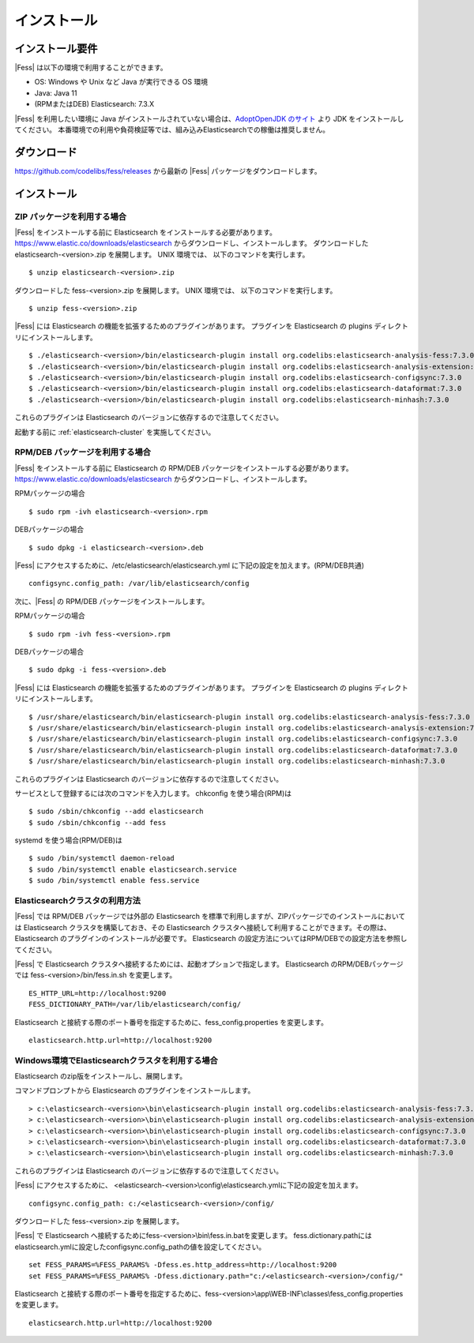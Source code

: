 ============
インストール
============

インストール要件
================

|Fess| は以下の環境で利用することができます。

-  OS: Windows や Unix など Java が実行できる OS 環境
-  Java: Java 11
-  (RPMまたはDEB) Elasticsearch: 7.3.X

|Fess| を利用したい環境に Java がインストールされていない場合は、`AdoptOpenJDK のサイト <https://adoptopenjdk.net/>`__ より JDK をインストールしてください。
本番環境での利用や負荷検証等では、組み込みElasticsearchでの稼働は推奨しません。

ダウンロード
============

`https://github.com/codelibs/fess/releases <https://github.com/codelibs/fess/releases>`__ から最新の |Fess| パッケージをダウンロードします。

インストール
============

ZIP パッケージを利用する場合
----------------------------

|Fess| をインストールする前に Elasticsearch をインストールする必要があります。 `https://www.elastic.co/downloads/elasticsearch <https://www.elastic.co/downloads/elasticsearch>`__ からダウンロードし、インストールします。
ダウンロードした elasticsearch-<version>.zip を展開します。 UNIX 環境では、 以下のコマンドを実行します。

::

    $ unzip elasticsearch-<version>.zip

ダウンロードした fess-<version>.zip を展開します。 UNIX 環境では、 以下のコマンドを実行します。

::

    $ unzip fess-<version>.zip

|Fess| には Elasticsearch の機能を拡張するためのプラグインがあります。
プラグインを Elasticsearch の plugins ディレクトリにインストールします。

::

    $ ./elasticsearch-<version>/bin/elasticsearch-plugin install org.codelibs:elasticsearch-analysis-fess:7.3.0
    $ ./elasticsearch-<version>/bin/elasticsearch-plugin install org.codelibs:elasticsearch-analysis-extension:7.3.0
    $ ./elasticsearch-<version>/bin/elasticsearch-plugin install org.codelibs:elasticsearch-configsync:7.3.0
    $ ./elasticsearch-<version>/bin/elasticsearch-plugin install org.codelibs:elasticsearch-dataformat:7.3.0
    $ ./elasticsearch-<version>/bin/elasticsearch-plugin install org.codelibs:elasticsearch-minhash:7.3.0

これらのプラグインは Elasticsearch のバージョンに依存するので注意してください。

起動する前に  :ref:`elasticsearch-cluster`  を実施してください。

RPM/DEB パッケージを利用する場合
----------------------------

|Fess| をインストールする前に Elasticsearch の RPM/DEB パッケージをインストールする必要があります。 `https://www.elastic.co/downloads/elasticsearch <https://www.elastic.co/downloads/elasticsearch>`__ からダウンロードし、インストールします。

RPMパッケージの場合

::

    $ sudo rpm -ivh elasticsearch-<version>.rpm

DEBパッケージの場合

::

    $ sudo dpkg -i elasticsearch-<version>.deb

|Fess| にアクセスするために、/etc/elasticsearch/elasticsearch.yml に下記の設定を加えます。(RPM/DEB共通)

::

    configsync.config_path: /var/lib/elasticsearch/config

次に、|Fess| の RPM/DEB パッケージをインストールします。

RPMパッケージの場合

::

    $ sudo rpm -ivh fess-<version>.rpm

DEBパッケージの場合

::

    $ sudo dpkg -i fess-<version>.deb

|Fess| には Elasticsearch の機能を拡張するためのプラグインがあります。
プラグインを Elasticsearch の plugins ディレクトリにインストールします。

::

    $ /usr/share/elasticsearch/bin/elasticsearch-plugin install org.codelibs:elasticsearch-analysis-fess:7.3.0
    $ /usr/share/elasticsearch/bin/elasticsearch-plugin install org.codelibs:elasticsearch-analysis-extension:7.3.0
    $ /usr/share/elasticsearch/bin/elasticsearch-plugin install org.codelibs:elasticsearch-configsync:7.3.0
    $ /usr/share/elasticsearch/bin/elasticsearch-plugin install org.codelibs:elasticsearch-dataformat:7.3.0
    $ /usr/share/elasticsearch/bin/elasticsearch-plugin install org.codelibs:elasticsearch-minhash:7.3.0

これらのプラグインは Elasticsearch のバージョンに依存するので注意してください。

サービスとして登録するには次のコマンドを入力します。 chkconfig を使う場合(RPM)は

::

    $ sudo /sbin/chkconfig --add elasticsearch
    $ sudo /sbin/chkconfig --add fess

systemd を使う場合(RPM/DEB)は

::

    $ sudo /bin/systemctl daemon-reload
    $ sudo /bin/systemctl enable elasticsearch.service
    $ sudo /bin/systemctl enable fess.service

.. _elasticsearch-cluster:

Elasticsearchクラスタの利用方法
----------------------------

|Fess| では RPM/DEB パッケージでは外部の Elasticsearch を標準で利用しますが、ZIPパッケージでのインストールにおいては Elasticsearch クラスタを構築しておき、その Elasticsearch クラスタへ接続して利用することができます。その際は、 Elasticsearch のプラグインのインストールが必要です。
Elasticsearch の設定方法についてはRPM/DEBでの設定方法を参照してください。

|Fess| で Elasticsearch クラスタへ接続するためには、起動オプションで指定します。
Elasticsearch のRPM/DEBパッケージでは fess-<version>/bin/fess.in.sh を変更します。

::

    ES_HTTP_URL=http://localhost:9200
    FESS_DICTIONARY_PATH=/var/lib/elasticsearch/config/

Elasticsearch と接続する際のポート番号を指定するために、fess_config.properties を変更します。

::

    elasticsearch.http.url=http://localhost:9200

Windows環境でElasticsearchクラスタを利用する場合
------------------------------------------------

Elasticsearch のzip版をインストールし、展開します。

コマンドプロンプトから Elasticsearch のプラグインをインストールします。

::

    > c:\elasticsearch-<version>\bin\elasticsearch-plugin install org.codelibs:elasticsearch-analysis-fess:7.3.0
    > c:\elasticsearch-<version>\bin\elasticsearch-plugin install org.codelibs:elasticsearch-analysis-extension:7.3.0
    > c:\elasticsearch-<version>\bin\elasticsearch-plugin install org.codelibs:elasticsearch-configsync:7.3.0
    > c:\elasticsearch-<version>\bin\elasticsearch-plugin install org.codelibs:elasticsearch-dataformat:7.3.0
    > c:\elasticsearch-<version>\bin\elasticsearch-plugin install org.codelibs:elasticsearch-minhash:7.3.0

これらのプラグインは Elasticsearch のバージョンに依存するので注意してください。

|Fess| にアクセスするために、 <elasticsearch-<version>\\config\\elasticsearch.ymlに下記の設定を加えます。

::

    configsync.config_path: c:/<elasticsearch-<version>/config/

ダウンロードした fess-<version>.zip を展開します。

|Fess| で Elasticsearch へ接続するためにfess-<version>\\bin\\fess.in.batを変更します。
fess.dictionary.pathにはelasticsearch.ymlに設定したconfigsync.config_pathの値を設定してください。

::

    set FESS_PARAMS=%FESS_PARAMS% -Dfess.es.http_address=http://localhost:9200
    set FESS_PARAMS=%FESS_PARAMS% -Dfess.dictionary.path="c:/<elasticsearch-<version>/config/"

Elasticsearch と接続する際のポート番号を指定するために、fess-<version>\\app\\WEB-INF\\classes\\fess_config.properties を変更します。

::

    elasticsearch.http.url=http://localhost:9200
